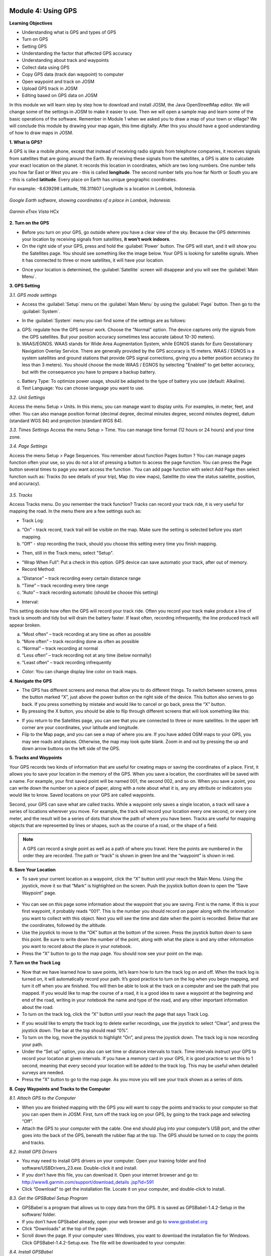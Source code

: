 .. image:: /static/training/beginner/osm/image33.*


Module 4: Using GPS
===================

**Learning Objectives**

- Understanding what is GPS and types of GPS
- Turn on GPS
- Setting GPS
- Understanding the factor that affected GPS accuracy
- Understanding about track and waypoints
- Collect data using GPS
- Copy GPS data (track dan waypoint) to computer
- Open waypoint and track on JOSM
- Upload GPS track in JOSM
- Editing based on GPS data on JOSM

In this module we will learn step by step how to download and install JOSM,
the Java OpenStreetMap editor. We will change some of the settings in JOSM
to make it easier to use. Then we will open a sample map and learn some of
the basic operations of the software. Remember in Module 1 when we asked you
to draw a map of your town or village? We will conclude this module by
drawing your map again, this time digitally. After this you should have a
good understanding of how to draw maps in JOSM.

**1. What is GPS?**

A GPS is like a mobile phone, except that instead of receiving radio signals
from telephone companies, it receives signals from satellites that are going
around the Earth. By receiving these signals from the satellites,
a GPS is able to calculate your exact location on the planet.  It records
this location in coordinates, which are two long numbers.  One number tells
you how far East or West you are - this is called **longitude**.  The second
number tells you how far North or South you are - this is called **latitude**.
Every place on Earth has unique geographic coordinates.

For example: -8.639298 Latitude, 116.311607 Longitude is a location in
Lombok, Indonesia.

.. figure:: /static/training/beginner/osm/image34.*
   :align: center

   *Google Earth software, showing coordinates of a place in Lombok, Indonesia.*

.. figure:: /static/training/beginner/osm/image35.*
   :align: center

   *Garmin eTrex Vista HCx*

**2. Turn on the GPS**

- Before you turn on your GPS, go outside where you have a clear view of the
  sky.  Because the GPS determines your location by receiving signals from
  satellites, **it won’t work indoors**.
- On the right side of your GPS, press and hold the :guilabel:`Power` button.
  The GPS will start, and it will show you the Satellites page.  You should see
  something like the image below.  Your GPS is looking for satellite signals.
  When it has connected to three or more satellites, it will have your location.

.. image:: /static/training/beginner/osm/image36.*
   :align: center

- Once your location is determined, the :guilabel:`Satellite` screen will
  disappear and you will see the :guilabel:`Main Menu`.

.. image:: /static/training/beginner/osm/image37.*
   :align: center

**3. GPS Setting**

*3.1. GPS mode settings*

- Access the :guilabel:`Setup` menu on the :guilabel:`Main Menu` by using the
  :guilabel:`Page` button. Then go to the :guilabel:`System`.

.. image:: /static/training/beginner/osm/image38.*
   :align: center

.. image:: /static/training/beginner/osm/image39.*
   :align: center

- In the :guilabel:`System` menu you can find some of the settings are as
  follows:

a) GPS: regulate how the GPS sensor work. Choose the "Normal" option. The
   device captures only the signals from the GPS satellites. But your
   position accuracy sometimes less accurate (about 10-30 meters).
b) WAAS/EGNOS. WAAS stands for Wide Area Augmentation System,
   while EGNOS stands for Euro Geostationary Navigation Overlay Service.
   There are generally provided by the GPS accuracy is 15 meters. WAAS /
   EGNOS is a system satellites and ground stations that provide GPS signal
   corrections, giving you a better position accuracy (to less than 3
   meters). You should choose the mode WAAS / EGNOS by selecting "Enabled"
   to get better accuracy, but with the consequence you have to prepare a
   backup battery.

.. image:: /static/training/beginner/osm/image40.*

c) Battery Type: To optimize power usage, should be adapted to the type of
   battery you use (default: Alkaline).
d) Text Language: You can choose language you want to use.

.. image:: /static/training/beginner/osm/image41.*

*3.2. Unit Settings*

Access the menu Setup > Units. In this menu, you can manage want to display
units. For examples, in meter, feet, and other. You can also manage position
format (decimal degree, decimal minutes degree, second minutes degree),
datum (standard WGS 84) and projection (standard WGS 84).

.. image:: /static/training/beginner/osm/image42.*

.. image:: /static/training/beginner/osm/image43.*

*3.3. Times Settings*
Access the menu  Setup > Time. You can manage time format (12 hours or 24
hours) and your time zone.

.. image:: /static/training/beginner/osm/image44.*

.. image:: /static/training/beginner/osm/image45.*

*3.4. Page Settings*

Access the menu Setup > Page Sequences. You remember about function Pages
button ? You can manage pages function often your use,
so you do not a lot of pressing a button to access the page function. You
can press the Page button several times to page you want access the function
. You can add page function with select Add Page then select function such
as: Tracks (to see details of your trip), Map (to view maps),
Satellite (to view the status satellite, position, and accuracy).

 .. image:: /static/training/beginner/osm/image46.*

.. image:: /static/training/beginner/osm/image47.*

*3.5. Tracks*

Access Tracks menu. Do you remember the track function? Tracks can record
your track ride, it is very useful for mapping the road. In the menu there
are a few settings such as:

- Track Log:

a) “On” - track record, track trail will be visible on the map. Make sure
   the setting is selected before you start mapping.
b) “Off” - stop recording the track, should you choose this setting every
   time you finish mapping.

.. image:: /static/training/beginner/osm/image48.*

- Then, still in the Track menu, select "Setup".

.. image:: /static/training/beginner/osm/image49.*

- “Wrap When Full”: Put a check in this option. GPS device can save
  automatic your track, after out of memory.
- Record Method:

a) “Distance” – track recording every certain distance range
b) “Time” – track recording every time range
c) “Auto” – track recording automatic (should be choose this setting)

- Interval:

This setting decide how often the GPS will record your track ride. Often you
record your track make produce a line of track is smooth and tidy but will
drain the battery faster. If least often, recording infrequently,
the line produced track will appear broken.

a) “Most often” – track recording at any time as often as possible
b) “More often” – track recording done as often as possible
c) “Normal” – track recording at normal
d) “Less often” – track recording not at any time (below normally)
e) “Least often” – track recording infrequently

- Color: You can change display line color on track maps.

.. image:: /static/training/beginner/osm/image50.*


**4. Navigate the GPS**

- The GPS has different screens and menus that allow you to do different
  things.  To switch between screens, press the button marked “X”,
  just above the power button on the right side of the device.  This button
  also serves to go back.  If you press something by mistake and would like
  to cancel or go back, press the “X” button.
- By pressing the X button, you should be able to flip through different
  screens that will look something like this:

.. image:: /static/training/beginner/osm/image51.*

.. image:: /static/training/beginner/osm/image52.*

.. image:: /static/training/beginner/osm/image53.*

.. image:: /static/training/beginner/osm/image54.*


- If you return to the Satellites page, you can see that you are connected
  to three or more satellites.  In the upper left corner are your coordinates,
  your latitude and longitude.
- Flip to the Map page, and you can see a map of where you are.  If you have
  added OSM maps to your GPS, you may see roads and places.  Otherwise,
  the map may look quite blank. Zoom in and out by pressing the up and down
  arrow buttons on the left side of the GPS.

**5. Tracks and Waypoints**

Your GPS records two kinds of information that are useful for creating maps
or saving the coordinates of a place.  First, it allows you to save your
location in the memory of the GPS.  When you save a location,
the coordinates will be saved with a name.  For example,
your first saved point will be named 001, the second 002,
and so on.  When you save a point, you can write down the number on a piece
of paper, along with a note about what it is, any any attribute or
indicators you would like to know.  Saved locations on your GPS are called
waypoints.

Second, your GPS can save what are called tracks. While a waypoint only
saves a single location, a track will save a series of locations wherever
you move.  For example, the track will record your location every one
second, or every one meter, and the result will be a series of dots that
show the path of where you have been.  Tracks are useful for mapping objects
that are represented by lines or shapes, such as the course of a road,
or the shape of a field.

.. image:: /static/training/beginner/osm/image55.*

.. note:: A GPS can record a single point as well as a path of where you
          travel. Here the points are numbered in the order they are recorded.
          The path or “track” is shown in green line and the “waypoint” is
          shown in red.

**6. Save Your Location**

- To save your current location as a waypoint, click the “X” button until
  your reach the Main Menu.  Using the joystick, move it so that “Mark” is
  highlighted on the screen.  Push the joystick button down to open the “Save
  Waypoint” page.

 .. image:: /static/training/beginner/osm/image56.*

.. image:: /static/training/beginner/osm/image57.*

- You can see on this page some information about the waypoint that you are
  saving.  First is the name.  If this is your first waypoint,
  it probably reads “001”.  This is the number you should record on paper
  along with the information you want to collect with this object.  Next you
  will see the time and date when the point is recorded.  Below that are the
  coordinates, followed by the altitude.
- Use the joystick to move to the “OK” button at the bottom of the screen.
  Press the joystick button down to save this point.  Be sure to write down
  the number of the point, along with what the place is and any other
  information you want to record about the place in your notebook.
- Press the “X” button to go to the map page.  You should now see your point
  on the map.

**7. Turn on the Track Log**

- Now that we have learned how to save points, let’s learn how to turn the
  track log on and off.  When the track log is turned on,
  it will automatically record your path.  It’s good practice to turn on the
  log when you begin mapping, and turn it off when you are finished.  You
  will then be able to look at the track on a computer and see the path that
  you mapped.  If you would like to map the course of a road,
  it is a good idea to save a waypoint at the beginning and end of the road,
  writing in your notebook the name and type of the road,
  and any other important information about the road.
- To turn on the track log, click the “X” button until your reach the page
  that says Track Log.

.. image:: /static/training/beginner/osm/image58.*

- If you would like to empty the track log to delete earlier recordings,
  use the joystick to select “Clear”, and press the joystick down.  The bar at
  the top should read “0%”.
- To turn on the log, move the joystick to highlight “On”,
  and press the joystick down.  The track log is now recording your path.
- Under the “Set up” option, you also can set time or distance intervals to
  track.  Time intervals instruct your GPS to record your location at given
  intervals.  If you have a memory card in your GPS, it is good practice to
  set this to 1 second, meaning that every second your location will be added
  to the track log.  This may be useful when detailed surveys are needed.
- Press the “X” button to go to the map page.  As you move you will see your
  track shown as a series of dots.

**8. Copy Waypoints and Tracks to the Computer**

*8.1. Attach GPS to the Computer*

- When you are finished mapping with the GPS you will want to copy the
  points and tracks to your computer so that you can open them in JOSM.
  First, turn off the track log on your GPS, by going to the track page and
  selecting “Off”.
- Attach the GPS to your computer with the cable.  One end should plug into
  your computer’s USB port, and the other goes into the back of the GPS,
  beneath the rubber flap at the top.  The GPS should be turned on to copy
  the points and tracks.

*8.2. Install GPS Drivers*

- You may need to install GPS drivers on your computer.  Open your training
  folder and find software/USBDrivers_23.exe.  Double-click it and install.
- If you don’t have this file, you can download it.  Open your internet
  browser and go to: `http://www8.garmin.com/support/download_details
  .jsp?id=591 <http://www8.garmin.com/support/download_details.jsp?id=591>`_

- Click “Download” to get the installation file.  Locate it on your
  computer, and double-click to install.

*8.3. Get the GPSBabel Setup Program*

- GPSBabel is a program that allows us to copy data from the GPS.  It is
  saved as GPSBabel-1.4.2-Setup in the software/ folder.
- If you don’t have GPSbabel already, open your web browser and go to
  `www.gpsbabel.org <http://www.gpsbabel.org>`_

- Click “Downloads” at the top of the page.
- Scroll down the page.  If your computer uses Windows,
  you want to download the installation file for Windows.  Click
  GPSBabel-1.4.2-Setup.exe.  The file will be downloaded to your computer.

*8.4. Install GPSBabel*

- Locate the GPSBabel setup file on your computer.  Double-click it to
  install.
- Click “Next”.
- Click “I accept” and “Next”.
- Continue clicking “Next” until the program installs.
- When the program has finished installing, click “Finish” to start GPSBabel.

*8.5. Copy Tracks and Waypoints*

- Click in the circle next to the word “Device” at the top of the window.

.. image:: /static/training/beginner/osm/image59.*

- In the dropdown menu labelled “Format”, select “Garmin serial/USB protocol”
- Go down to the middle of the window, under Output.  In the dropdown menu
  labelled “Format”, select “GPX XML”:

.. image:: /static/training/beginner/osm/image60.*

- Click “File Name” and type a name for your saved file.  It should be
  something that describes the data, such as the date and the location.  For
  example, jakarta-07-07-2011.
- Make sure your GPS is connected to the computer and turned on.
- Click “Apply” in the bottom right corner of the window.
- If all goes well you should see a bar move across the screen,
  indicating that the data is being retrieved from the GPS.  When it is
  finished, your points and track will be saved in the file that you selected.

*8.6. Open in JOSM*

- Now open JOSM.  On the top menu, click “File” and then click “Open...”
- Find and select the file that you created with GPSBabel.  Click “Open”.
- You should now see your points and tracks loaded into JOSM.

.. image:: /static/training/beginner/osm/image61.*

**9. Upload GPS data in JOSM**

Adding GPS tracks and waypoints to the OSM server is very useful for many
reasons / goals. (If you don’t want your GPX data is seen by others,
you don’t need to read this section. You just show your GPX Data on JOSM
locally on your computer). First of all, it should be understood that the
tracks GPS is the most helpful way to collecting data and georeference
(provides geographic/spatial references) objects in the OSM. Upload GPX
tracks to the server allows you to share more information. Other people who
don’t have access, who can’t reach the location or because of the
limitations of GPS, they can still obtain information of data without the
need to stay / settle on that location and do not need to rent a GPS.

The easiest way to upload GPS tracks is to download the plugin "DirectUpload":

- Open JOSM and Click Edit - Preference - Plugin box.
- Type directupload on the “Search” box, give the check mark, then click OK.

.. image:: /static/training/beginner/osm/image62.*

- Restart JOSM.
- Open your GPX file on JOSM.
- Click “Tools” menu and then click submenu “Upload Traces”

.. image:: /static/training/beginner/osm/image63.*

- Describe your GPX file, write multiple tags, and visibility. On visibility
  option, you can chose “private”, “public”, “trackable”, or “identifiable”:

1. Private: tracks will not appear on the public track list. Trackpoints are
   accessible at different times through the GPS APIs public without time
   stamp.
2. Public: your tracks will be visible to the public (general) on your GPS
   tracks and GPS tracks on the public list. Other users can still download
   your tracks from the public track list and their time making a point
   contained in it. However, the data does not appear in the API reference on
   the page of your tracks.
3. Trackable: tracks will not appear on the track list public,
   but trackpoints will remain accessible via the public API and its GPS time
   taking its points. Other users can still download trackpoints but it will
   not be referenced with you.
4. Identifiable: Your tracks will be visible to the public (general) on your
   GPS tracks and public GPS tracks list. Other users can download your tracks
   and connect with your username. Making time points on the track can also
   be accessed through the public API GPS.

.. image:: /static/training/beginner/osm/image64.*

- Click <<Upload Trace>>. If requested to enter a username and password,
  you can enter the username and password of the account OpenStreetMap and
  check the "save user and password" then click “Authenticate”.

**10. Edit GPS Data using JOSM**
After you successfully open and upload the GPS data, you must enter the GPS
data as the field result into OSM server. The following way:

- Open a file gpx results of your field data back using JOSM.
- Click File - Download from OSM, You don’t have to re-draw the box to
  download because JOSM been reading your region according to the GPS layer
  automatically. Click “Download”.

.. image:: /static/training/beginner/osm/image65.*

- After downloading the data successfully and appears in JOSM layer,
  you can edit the OSM Data (Data Layer) is based on the GPS field data. To
  make it easier to add data, you can add Bing Satellite imagery. You can
  draw an uncharted street (a line) with the following results of the
  existing record GPS tracks.

.. image:: /static/training/beginner/osm/image66.*

- After you have finished editing OSM data, don’t forget to upload the data
  to the OSM, click File - Upload Data.
